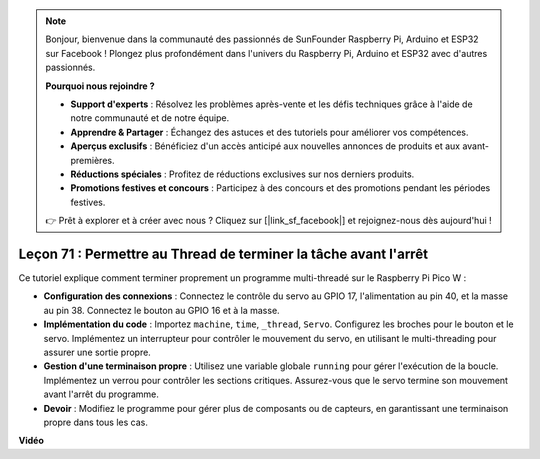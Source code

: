 .. note::

    Bonjour, bienvenue dans la communauté des passionnés de SunFounder Raspberry Pi, Arduino et ESP32 sur Facebook ! Plongez plus profondément dans l'univers du Raspberry Pi, Arduino et ESP32 avec d'autres passionnés.

    **Pourquoi nous rejoindre ?**

    - **Support d'experts** : Résolvez les problèmes après-vente et les défis techniques grâce à l'aide de notre communauté et de notre équipe.
    - **Apprendre & Partager** : Échangez des astuces et des tutoriels pour améliorer vos compétences.
    - **Aperçus exclusifs** : Bénéficiez d'un accès anticipé aux nouvelles annonces de produits et aux avant-premières.
    - **Réductions spéciales** : Profitez de réductions exclusives sur nos derniers produits.
    - **Promotions festives et concours** : Participez à des concours et des promotions pendant les périodes festives.

    👉 Prêt à explorer et à créer avec nous ? Cliquez sur [|link_sf_facebook|] et rejoignez-nous dès aujourd'hui !

Leçon 71 : Permettre au Thread de terminer la tâche avant l'arrêt
===================================================================================

Ce tutoriel explique comment terminer proprement un programme multi-threadé sur le Raspberry Pi Pico W :

* **Configuration des connexions** : Connectez le contrôle du servo au GPIO 17, l'alimentation au pin 40, et la masse au pin 38. Connectez le bouton au GPIO 16 et à la masse.
* **Implémentation du code** : Importez ``machine``, ``time``, ``_thread``, ``Servo``. Configurez les broches pour le bouton et le servo. Implémentez un interrupteur pour contrôler le mouvement du servo, en utilisant le multi-threading pour assurer une sortie propre.
* **Gestion d'une terminaison propre** : Utilisez une variable globale ``running`` pour gérer l'exécution de la boucle. Implémentez un verrou pour contrôler les sections critiques. Assurez-vous que le servo termine son mouvement avant l'arrêt du programme.
* **Devoir** : Modifiez le programme pour gérer plus de composants ou de capteurs, en garantissant une terminaison propre dans tous les cas.

**Vidéo**

.. raw:: html

    <iframe width="700" height="500" src="https://www.youtube.com/embed/Xm3chr1-hkY?si=ITIUvlqKF6UdOsq2" title="YouTube video player" frameborder="0" allow="accelerometer; autoplay; clipboard-write; encrypted-media; gyroscope; picture-in-picture; web-share" allowfullscreen></iframe>
